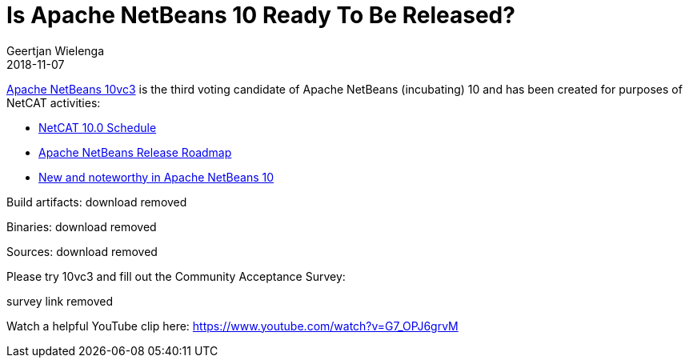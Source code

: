 // 
//     Licensed to the Apache Software Foundation (ASF) under one
//     or more contributor license agreements.  See the NOTICE file
//     distributed with this work for additional information
//     regarding copyright ownership.  The ASF licenses this file
//     to you under the Apache License, Version 2.0 (the
//     "License"); you may not use this file except in compliance
//     with the License.  You may obtain a copy of the License at
// 
//       http://www.apache.org/licenses/LICENSE-2.0
// 
//     Unless required by applicable law or agreed to in writing,
//     software distributed under the License is distributed on an
//     "AS IS" BASIS, WITHOUT WARRANTIES OR CONDITIONS OF ANY
//     KIND, either express or implied.  See the License for the
//     specific language governing permissions and limitations
//     under the License.
//

= Is Apache NetBeans 10 Ready To Be Released?
:author: Geertjan Wielenga
:revdate: 2018-11-07
:jbake-type: post
:jbake-tags: blogentry
:jbake-status: published
:keywords: Apache NetBeans blog index
:description: Apache NetBeans blog index
:toc: left
:toc-title:
:syntax: true




link:https://cwiki.apache.org/confluence/display/NETBEANS/10vc3[Apache NetBeans 10vc3] is the third voting candidate of Apache NetBeans (incubating) 10 and has been created for purposes of NetCAT activities:

* link:https://cwiki.apache.org/confluence/display/NETBEANS/NetCAT+10.0+Schedule[NetCAT 10.0 Schedule]
* link:https://cwiki.apache.org/confluence/display/NETBEANS/Apache+NetBeans+Release+Roadmap[Apache NetBeans Release Roadmap]
* link:https://cwiki.apache.org/confluence/display/NETBEANS/Apache+NetBeans+10.0+New+and+Noteworthy[New and noteworthy in Apache NetBeans 10]

Build artifacts: download removed

Binaries: download removed

Sources: download removed

Please try 10vc3 and fill out the Community Acceptance Survey:

survey link removed

Watch a helpful YouTube clip here: link:https://www.youtube.com/watch?v=G7_OPJ6grvM[https://www.youtube.com/watch?v=G7_OPJ6grvM]
